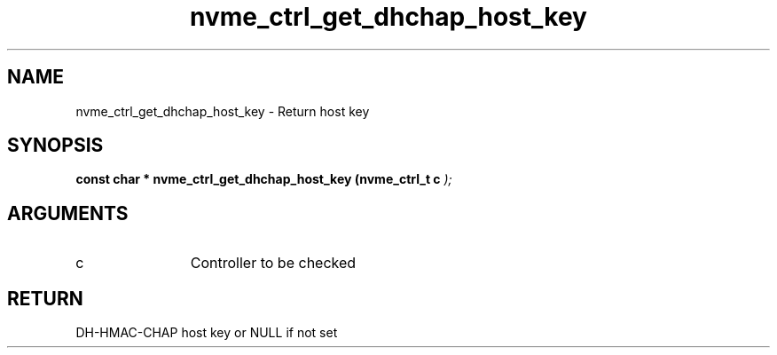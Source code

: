 .TH "nvme_ctrl_get_dhchap_host_key" 9 "nvme_ctrl_get_dhchap_host_key" "September 2023" "libnvme API manual" LINUX
.SH NAME
nvme_ctrl_get_dhchap_host_key \- Return host key
.SH SYNOPSIS
.B "const char *" nvme_ctrl_get_dhchap_host_key
.BI "(nvme_ctrl_t c "  ");"
.SH ARGUMENTS
.IP "c" 12
Controller to be checked
.SH "RETURN"
DH-HMAC-CHAP host key or NULL if not set
